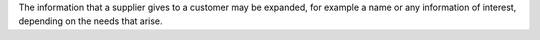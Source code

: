 The information that a supplier gives to a customer may be expanded, for example a name or any information of interest, depending on the needs that arise.

